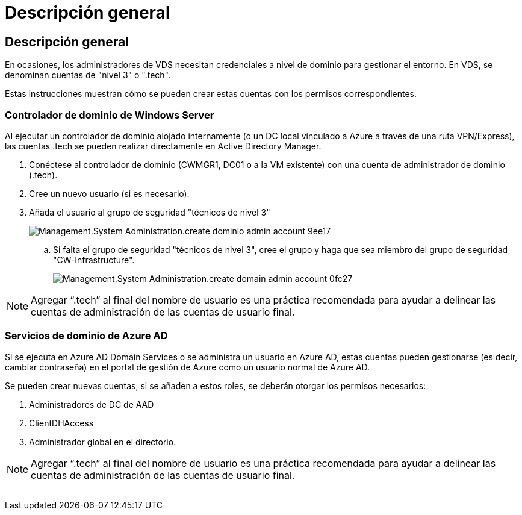 = Descripción general
:allow-uri-read: 




== Descripción general

En ocasiones, los administradores de VDS necesitan credenciales a nivel de dominio para gestionar el entorno. En VDS, se denominan cuentas de "nivel 3" o ".tech".

Estas instrucciones muestran cómo se pueden crear estas cuentas con los permisos correspondientes.



=== Controlador de dominio de Windows Server

Al ejecutar un controlador de dominio alojado internamente (o un DC local vinculado a Azure a través de una ruta VPN/Express), las cuentas .tech se pueden realizar directamente en Active Directory Manager.

. Conéctese al controlador de dominio (CWMGR1, DC01 o a la VM existente) con una cuenta de administrador de dominio (.tech).
. Cree un nuevo usuario (si es necesario).
. Añada el usuario al grupo de seguridad "técnicos de nivel 3"
+
image::Management.System_Administration.create_domain_admin_account-9ee17.png[Management.System Administration.create dominio admin account 9ee17]

+
.. Si falta el grupo de seguridad "técnicos de nivel 3", cree el grupo y haga que sea miembro del grupo de seguridad "CW-Infrastructure".
+
image::Management.System_Administration.create_domain_admin_account-0fc27.png[Management.System Administration.create domain admin account 0fc27]






NOTE: Agregar “.tech” al final del nombre de usuario es una práctica recomendada para ayudar a delinear las cuentas de administración de las cuentas de usuario final.



=== Servicios de dominio de Azure AD

Si se ejecuta en Azure AD Domain Services o se administra un usuario en Azure AD, estas cuentas pueden gestionarse (es decir, cambiar contraseña) en el portal de gestión de Azure como un usuario normal de Azure AD.

Se pueden crear nuevas cuentas, si se añaden a estos roles, se deberán otorgar los permisos necesarios:

. Administradores de DC de AAD
. ClientDHAccess
. Administrador global en el directorio.



NOTE: Agregar “.tech” al final del nombre de usuario es una práctica recomendada para ayudar a delinear las cuentas de administración de las cuentas de usuario final.

image:l33.png[""]
